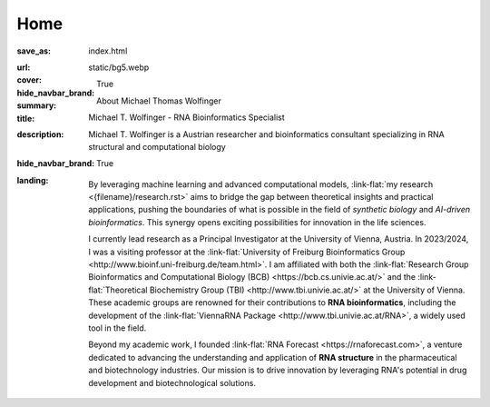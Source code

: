 Home
####

:save_as: index.html
:url:
:cover: static/bg5.webp
:hide_navbar_brand: True
:summary: About Michael Thomas Wolfinger
:title: Michael T. Wolfinger - RNA Bioinformatics Specialist
:description: Michael T. Wolfinger is a Austrian researcher and bioinformatics consultant specializing in RNA structural and computational biology
:hide_navbar_brand: True
:landing:



  .. container:: m-row

    .. container:: m-col-l-12 m-container-inflatable

        .. raw:: html

            <h1>M<span class="m-thin">ichael</span> T<span class="m-thin">homas</span> W<span class="m-thin">olfinger</span></h1>

  .. container:: m-row

      .. container:: m-col-l-8 m-col-m-8 m-col-s-12  m-col-t-12 m-container-inflatable

        .. raw:: html

              <br/><br/>
              <span class="m-landing-intro">
              <p>As a theoretical biochemist with a deep passion for <strong>artificial intelligence</strong> and <strong>computational RNA biology</strong>, I am captivated by how AI can reshape our understanding and design of biological systems. My research spans the intersection of <em>synthetic biology</em>, <em>bioinformatics</em>, and <em>AI-driven approaches</em> to solve complex biological questions.</p>
              </span>

      .. container:: m-col-l-4 m-col-m-4 m-push-m-0 m-col-s-7 m-push-s-3 m-col-t-10 m-push-t-1

        .. figure:: static/mtw.jpg
          :alt: Michael T. Wolfinger

  .. container:: m-row

      .. container:: m-col-l-12  m-col-m-12 m-col-s-12  m-col-t-12  m-noindent m-landing-text

        By leveraging machine learning and advanced computational models, :link-flat:`my research <{filename}/research.rst>` aims to bridge the gap between theoretical insights and practical applications, pushing the boundaries of what is possible in the field of *synthetic biology* and *AI-driven bioinformatics*. This synergy opens exciting possibilities for innovation in the life sciences. 

        I currently lead research as a Principal Investigator at the University of Vienna, Austria. In 2023/2024, I was a visiting professor at the :link-flat:`University of Freiburg Bioinformatics Group <http://www.bioinf.uni-freiburg.de/team.html>`. I am affiliated with both the :link-flat:`Research Group Bioinformatics and Computational Biology (BCB) <https://bcb.cs.univie.ac.at/>` and the :link-flat:`Theoretical Biochemistry Group (TBI) <http://www.tbi.univie.ac.at/>` at the University of Vienna. These academic groups are renowned for their contributions to **RNA bioinformatics**, including the development of the :link-flat:`ViennaRNA Package <http://www.tbi.univie.ac.at/RNA>`, a widely used tool in the field.

        Beyond my academic work, I founded :link-flat:`RNA Forecast <https://rnaforecast.com>`, a venture dedicated to advancing the understanding and application of **RNA structure** in the pharmaceutical and biotechnology industries. Our mission is to drive innovation by leveraging RNA's potential in drug development and biotechnological solutions.
